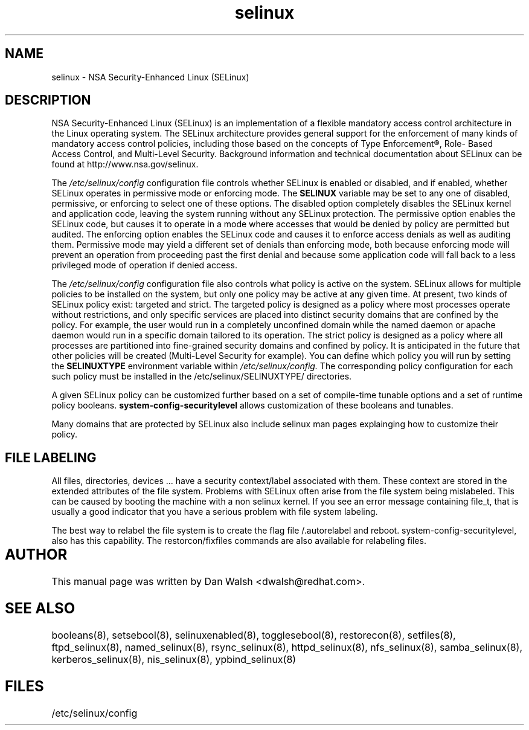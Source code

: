 .TH  "selinux"  "8"  "29 Apr 2005" "dwalsh@redhat.com" "SELinux Command Line documentation"

.SH "NAME"
selinux \- NSA Security-Enhanced Linux (SELinux)

.SH "DESCRIPTION"

NSA Security-Enhanced Linux (SELinux) is an implementation of a
flexible mandatory access control architecture in the Linux operating
system.  The SELinux architecture provides general support for the
enforcement of many kinds of mandatory access control policies,
including those based on the concepts of Type Enforcement®, Role-
Based Access Control, and Multi-Level Security.  Background
information and technical documentation about SELinux can be found at
http://www.nsa.gov/selinux.

The
.I /etc/selinux/config
configuration file controls whether SELinux is
enabled or disabled, and if enabled, whether SELinux operates in
permissive mode or enforcing mode.  The
.B SELINUX
variable may be set to
any one of disabled, permissive, or enforcing to select one of these
options.  The disabled option completely disables the SELinux kernel
and application code, leaving the system running without any SELinux
protection.  The permissive option enables the SELinux code, but
causes it to operate in a mode where accesses that would be denied by
policy are permitted but audited.  The enforcing option enables the
SELinux code and causes it to enforce access denials as well as
auditing them.  Permissive mode may yield a different set of denials
than enforcing mode, both because enforcing mode will prevent an
operation from proceeding past the first denial and because some
application code will fall back to a less privileged mode of operation
if denied access.

The
.I /etc/selinux/config
configuration file also controls what policy
is active on the system.  SELinux allows for multiple policies to be
installed on the system, but only one policy may be active at any
given time.  At present, two kinds of SELinux policy exist: targeted
and strict.  The targeted policy is designed as a policy where most
processes operate without restrictions, and only specific services are
placed into distinct security domains that are confined by the policy.
For example, the user would run in a completely unconfined domain
while the named daemon or apache daemon would run in a specific domain
tailored to its operation.  The strict policy is designed as a policy
where all processes are partitioned into fine-grained security domains
and confined by policy.  It is anticipated in the future that other
policies will be created (Multi-Level Security for example).  You can
define which policy you will run by setting the
.B SELINUXTYPE
environment variable within
.I /etc/selinux/config.
The corresponding
policy configuration for each such policy must be installed in the
/etc/selinux/SELINUXTYPE/ directories.

A given SELinux policy can be customized further based on a set of
compile-time tunable options and a set of runtime policy booleans.
.B system-config-securitylevel
allows customization of these booleans and tunables.

Many domains that are protected by SELinux also include selinux man pages explainging how to customize their policy.  

.SH FILE LABELING

All files, directories, devices ... have a security context/label associated with them.  These context are stored in the extended attributes of the file system.
Problems with SELinux often arise from the file system being mislabeled. This can be caused by booting the machine with a non selinux kernel.  If you see an error message containing file_t, that is usually a good indicator that you have a serious problem with file system labeling.  

The best way to relabel the file system is to create the flag file /.autorelabel and reboot.  system-config-securitylevel, also has this capability.  The restorcon/fixfiles commands are also available for relabeling files. 
  
.SH AUTHOR	
This manual page was written by Dan Walsh <dwalsh@redhat.com>.

.SH "SEE ALSO"
booleans(8), setsebool(8), selinuxenabled(8), togglesebool(8), restorecon(8), setfiles(8), ftpd_selinux(8), named_selinux(8), rsync_selinux(8), httpd_selinux(8), nfs_selinux(8), samba_selinux(8), kerberos_selinux(8), nis_selinux(8), ypbind_selinux(8)


.SH FILES
/etc/selinux/config

